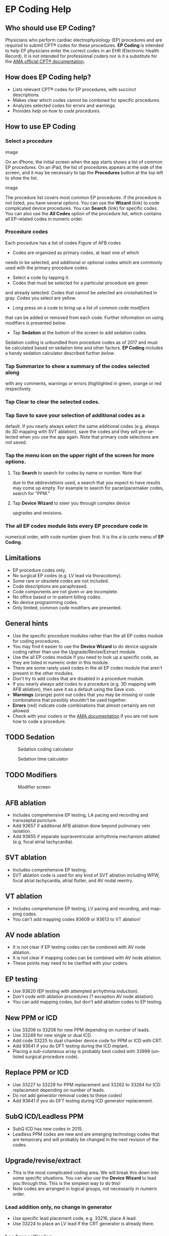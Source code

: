 #+TITLE:     
#+AUTHOR:    David Mann
#+EMAIL:     mannd@epstudiossoftware.com
#+DATE:      [2015-04-02 Thu]
#+DESCRIPTION: EP Coding Help
#+KEYWORDS:
#+LANGUAGE:  en
#+OPTIONS:   H:3 num:nil toc:t \n:nil @:t ::t |:t ^:t -:t f:t *:t <:t
#+OPTIONS:   TeX:t LaTeX:t skip:nil d:nil todo:t pri:nil tags:not-in-toc
#+INFOJS_OPT: view:nil toc:nil ltoc:t mouse:underline buttons:0 path:http://orgmode.org/org-info.js
#+EXPORT_SELECT_TAGS: export
#+EXPORT_EXCLUDE_TAGS: noexport
#+LINK_UP:   
#+LINK_HOME: 
#+XSLT:
#+HTML_HEAD: <style media="screen" type="text/css"> img {max-width: 100%; height: auto;} </style>
* EP Coding Help
** Who should use EP Coding?
   Physicians who perform cardiac electrophysiology (EP) procedures
   and are required to submit CPT® codes for these procedures. *EP
   Coding* is intended to help EP physicians enter the correct codes
   in an EHR (Electronic Health Record).  It is not intended for
   professional coders nor is it a substitute for the
   [[https://commerce.ama-assn.org/store/][AMA official CPT® documentation]].
** How does EP Coding help?
   - Lists relevant CPT® codes for EP procedures, with succinct descriptions.
   - Makes clear which codes cannot be combined for specific procedures.
   - Analyzes selected codes for errors and warnings.
   - Provides [[General hints][help on how to code procedures]].
** How to use EP Coding
*** Select a procedure
#+CAPTION: Procedure list on iPhone
image

On an iPhone, the initial screen when the app starts shows a list of common EP procedures.  On an iPad, the list of procedures appears at the side of the screen, and it may be necessary to tap the *Procedures* button at the top left to show the list.

#+CAPTION: Procedure list on iPad
image

The procedure list covers most common EP procedures.  If the procedure is not listed, you have several options.  You can use the *Wizard* (link) to code complicated device procedures.  You can *Search* (link) for specific codes.  You can also use the *All Codes* option of the procedure list, which contains all EP-related codes in numeric order.
*** Procedure codes
Each procedure has a list of codes
Figure of AFB codes
-  Codes are organized as primary codes, at least one of which
needs to be selected, and additional or optional codes which
are commonly used with the primary procedure codes.
-  Select a code by tapping it.  
-  Codes that must be selected for a particular procedure are green
and already selected.  Codes that cannot be selected are crosshatched in gray.
Codes you select are yellow.
-  Long press on a code to bring up a list of common code /modifiers/
that can be added or removed from each code.  Further information
on using modifiers is presented [[Modifiers][below]].
-  Tap *Sedation* at the bottom of the screen to add sedation codes.
Sedation coding is unbundled from procedure codes as of 2017 and
must be calculated based on sedation time and other factors.  *EP
Coding* includes a handy sedation calculator described further
[[Sedation][below]].
*** Tap *Summarize* to show a summary of the codes selected along
with any comments, warnings or errors (highlighted in green,
orange or red respectively.
*** Tap *Clear* to clear the selected codes.
*** Tap *Save* to save your selection of additional codes as a
default.  If you nearly always select the same additional codes
(e.g. always do 3D mapping with SVT ablation), save the codes and
they will pre-selected when you use the app again. Note that
primary code selections are not saved.
*** Tap the menu icon on the upper right of the screen for more options.
**** Tap *Search* to search for codes by name or number.  Note that
due to the [[Abbreviations][abbreviations]] used, a search that you expect to have
results may come up empty.  For example to search for
pacer/pacemaker codes, search for "PPM."
**** Tap *Device Wizard* to steer you through complex device
upgrades and revisions.
*** The all EP codes module lists every EP procedure code in
numerical order, with code number given first.  It is the /a la
carte/ menu of *EP Coding*.
** Limitations
   - EP procedure codes only.
   - No surgical EP codes (e.g. LV lead via thoracotomy).
   - Some rare or obsolete codes are not included.
   - Code descriptions are paraphrased.
   - Code components are not given or are incomplete.
   - No office based or in-patient billing codes.
   - No device programming codes.
   - Only limited, common code modifiers are presented.
** General hints
   - Use the specific procedure modules rather than the all EP codes
     module for coding procedures.
   - You may find it easier to use the *Device Wizard* to do device
     upgrade coding rather than use the Upgrade/Revise/Extract module.
   - Use the all EP codes module if you need to look up a specific
     code, as they are listed in numeric order in this module.
   - There are some rarely used codes in the all EP codes module that
     aren't present in the other modules.
   - Don't try to add codes that are disabled in a procedure module.
   - If you nearly always add codes to a procedure (e.g. 3D mapping
     with AFB ablation), then save it as a default using the Save
     icon.
   - *Warnings* (orange) point out codes that you may be
     missing or code combinations that possibly shouldn't be used together.
   - *Errors* (red) indicate code combinations that almost certainly
     are not allowed.
   - Check with your coders or the [[https://commerce.ama-assn.org/store/][AMA documentation]] if you are not
     sure how to code a procedure.
** TODO Sedation
#+CAPTION: Sedation coding calculator
[[./img/sedation.png]]

#+CAPTION: Sedation time calculator
[[./img/sedation_time_calculator.png]]
** TODO Modifiers
#+CAPTION: Modifier screen
[[./img/modifiers.png]]

** AFB ablation
   - Includes comprehensive EP testing, LA pacing and recording and
     transseptal puncture.
   - Add 93657 if additional AFB ablation done beyond pulmonary vein
     isolation.
   - Add 93655 if separate supraventricular arrhythmia mechanism
     ablated (e.g. focal atrial tachycardia).
** SVT ablation
   - Includes comprehensive EP testing.
   - SVT ablation code is used for any kind of SVT ablation including
     WPW, focal atrial tachycardia, atrial flutter, and AV nodal
     reentry.
** VT ablation
   - Includes comprehensive EP testing, LV pacing and recording, and
     mapping codes.
   - You can't add mapping codes 93609 or 93613 to VT ablation!
** AV node ablation
   - It is not clear if EP testing codes can be combined with AV
     node ablation.
   - It is not clear if mapping codes can be combined with AV node ablation.
   - These points may need to be clarified with your coders.
** EP testing
   - Use 93620 (EP testing with attempted arrhythmia
     induction).
   - Don't code with ablation procedures (? exception AV node
     ablation).
   - You can add mapping codes, but don't add ablation codes to EP
     testing.
** New PPM or ICD
   - Use 33206 to 33208 for new PPM depending on number of leads.
   - Use 33249 for new single or dual ICD.
   - Add code 33225 to dual chamber device code for PPM or ICD with CRT.
   - Add 93641 if you do DFT testing during the ICD implant.
   - Placing a sub-cutaneous array is probably best coded with 33999
     (unlisted surgical procedure code).
** Replace PPM or ICD
   - Use 33227 to 33229 for PPM replacement and 33262 to 33264 for ICD
     replacement depending on number of leads.
   - Do not add generator removal codes to these codes!
   - Add 93641 if you do DFT testing during ICD generator replacement.
** SubQ ICD/Leadless PPM
   - SubQ ICD has new codes in 2015.
   - Leadless PPM codes are new and are emerging technology codes that are temporary and will probably be changed in the next revision of the codes.
** Upgrade/revise/extract
   - This is the most complicated coding area. We will break this
     down into some specific situations.  You can also use
     the *Device Wizard* to lead you through this.  This is the
     simplest way to do this!
   - Note codes are arranged in logical groups, not necessarily in
     numeric order.
*** Lead addition only, no change in generator
    - Use specific lead placement code, e.g. 33216, place A lead.
    - Use 33224 to place an LV lead if the CRT generator is already there.
*** Lead repositioning
    - Reposition previously implanted single A or V lead: 33215
    - Reposition previously implanted LV lead: 33226
*** Removal of generator alone
    - PPM generator removal: 33233
    - ICD generator removal: 33241
    - Don't use these codes in conjunction with generator-only
      replacement codes, but do use them with new/replacement system
      codes for upgrades (see [[Upgrade of system]]).
*** Removal/extraction of leads
    - PPM single lead extraction: 33234
    - PPM dual lead extraction: 33235
    - ICD 1 or 2 leads extracted: 33244
    - LV lead extraction has no specific code, probably should use
      33234 or 33999 (unlisted procedure).
*** Removal of entire system without replacement
    - Use combination of generator removal and lead removal codes as
      appropriate.
*** New/replacement device
    - PPM: 33206 to 33208
    - ICD: 33249
    - Plus LV lead: 33225
*** Upgrade of system
    - Single chamber to dual chamber PPM (includes new lead, removal
      of old generator and placement of new generator) : 33214
    - Other situations: code removal of generator and removal of
      leads if leads are removed, then code for insertion of new system.
    - Example: upgrade of single chamber PPM to ICD with CRT.
      - Code PPM generator removal: 33233
      - Code single or dual ICD system implant: 33249
      - Code implant LV lead with new system: 33225
*** Place generator, existing leads
    - Single chamber PPM generator: 33212
    - Dual chamber PPM generator: 33213
    - Single chamber ICD generator: 33240
    - Dual chamber ICD generator: 33230
    - CRT ICD generator: 33231
*** Pocket revision
    - PPM pocket revision: 33222
    - ICD pocket revision: 33223
*** Lead repair
    - One lead repaired: 33218
    - Two leads repaired: 33220
** Other procedures
   - These are miscellaneous EP procedures.
   - Fluoroscopy to check for lead integrity: 76000
** All EP codes
   - Lists all codes in the app in /numeric/ order.
   - Avoid using this module unless other ones don't cover coding
     because procedure is unusual or rarely done.
   - Code analysis may not check every combination of codes selected
     in this module.
   - This module can be useful to look up specific code numbers.
   - Sedation codes are listed, but the sedation calculator is not available in this module.
** Abbreviations
   - A = atrial
   - AFB = atrial fibrillation
   - AFL = atrial flutter
   - CRT = cardiac resynchronization therapy
   - ICD = implantable cardioverter defibrillator
   - PPM = permanent pacemaker
   - LV = left ventricular
   - SubQ = subcutaneous
   - SVT = supraventricular tachycardia
   - V = ventricular
   - VT = ventricular tachycardia
** Acknowledgements
   - CPT copyright 2012 American Medical Association. All rights
     reserved. CPT is a registered trademark of the American Medical
     Association.
   - A limited number of CPT® codes are used in this app, under the
     fair use doctrine of the US Copyright Act.  For a discussion of
     the rationale see [[https://www.epstudiossoftware.com/fair-use-justification-of-cpt-codes-in-ep-coding/][here]].
   - The source code for EP Coding is available on [[https://github.com/mannd/epcoding-ios][GitHub]].
   - EP Coding is open source software and is licensed under the
     [[http://www.apache.org/licenses/LICENSE-2.0.html][Apache License Version 2.0]].  No guarantees are made as to the
     accuracy of the app, so use at your own risk.
   - For questions, error reporting or suggestions contact
     [[mailto:mannd@epstudiossoftware.com][EP Studios]].
   - Website: [[https://www.epstudiossoftware.com]]
